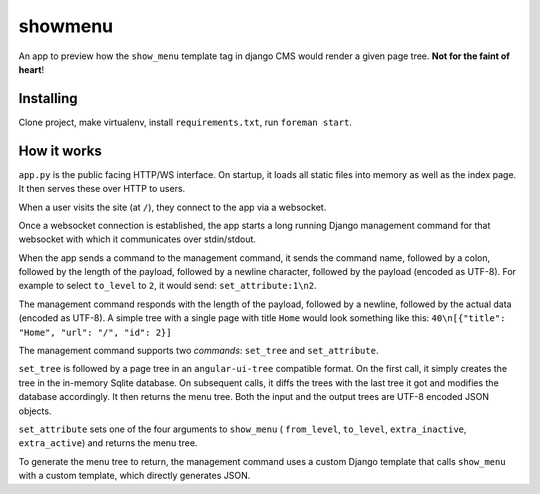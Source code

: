 ########
showmenu
########

An app to preview how the ``show_menu`` template tag in django CMS would render
a given page tree. **Not for the faint of heart**!

Installing
**********

Clone project, make virtualenv, install ``requirements.txt``,
run ``foreman start``.

How it works
************

``app.py`` is the public facing HTTP/WS interface. On startup, it loads all
static files into memory as well as the index page. It then serves these over
HTTP to users.

When a user visits the site (at ``/``), they connect to the app via a
websocket.

Once a websocket connection is established, the app starts a long running
Django management command for that websocket with which it communicates over
stdin/stdout.

When the app sends a command to the management command, it sends the command
name, followed by a colon, followed by the length of the payload, followed
by a newline character, followed by the payload (encoded as UTF-8). For example
to select ``to_level`` to ``2``, it would send: ``set_attribute:1\n2``.

The management command responds with the length of the payload, followed by a
newline, followed by the actual data (encoded as UTF-8). A simple tree with a
single page with title ``Home`` would look something like this:
``40\n[{"title": "Home", "url": "/", "id": 2}]``

The management command supports two *commands*: ``set_tree`` and
``set_attribute``.

``set_tree`` is followed by a page tree in an ``angular-ui-tree`` compatible
format. On the first call, it simply creates the tree in the in-memory Sqlite
database. On subsequent calls, it diffs the trees with the last tree it got
and modifies the database accordingly. It then returns the menu tree. Both the
input and the output trees are UTF-8 encoded JSON objects.

``set_attribute`` sets one of the four arguments to ``show_menu`` (
``from_level``, ``to_level``, ``extra_inactive``, ``extra_active``) and returns
the menu tree.

To generate the menu tree to return, the management command uses a custom
Django template that calls ``show_menu`` with a custom template, which directly
generates JSON.
